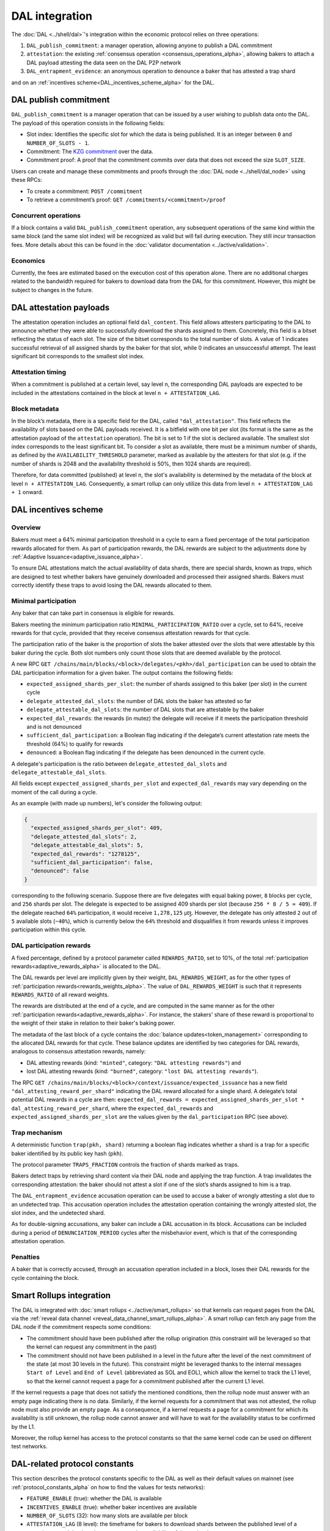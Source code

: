 ===============
DAL integration
===============

The :doc:`DAL <../shell/dal>`'s integration within the economic protocol relies on three operations:

#. ``DAL_publish_commitment``: a manager operation, allowing anyone to publish a DAL commitment
#. ``attestation``: the existing :ref:`consensus operation <consensus_operations_alpha>`, allowing bakers to attach a DAL payload attesting the data seen on the DAL P2P network
#. ``DAL_entrapment_evidence``: an anonymous operation to denounce a baker that has attested a trap shard

and on an :ref:`incentives scheme<DAL_incentives_scheme_alpha>` for the DAL.

DAL publish commitment
======================

``DAL_publish_commitment`` is a manager operation that can be issued by a user wishing to publish data onto the DAL. The payload of this operation consists in the following fields:

- Slot index: Identifies the specific slot for which the data is being published. It is an integer between ``0`` and ``NUMBER_OF_SLOTS - 1``.
- Commitment: The `KZG commitment <https://dankradfeist.de/ethereum/2020/06/16/kate-polynomial-commitments.html>`__ over the data.
- Commitment proof: A proof that the commitment commits over data that does not exceed the size ``SLOT_SIZE``.

Users can create and manage these commitments and proofs through the :doc:`DAL node <../shell/dal_node>` using these RPCs:

- To create a commitment: ``POST /commitment``
- To retrieve a commitment’s proof: ``GET /commitments/<commitment>/proof``

Concurrent operations
---------------------

If a block contains a valid ``DAL_publish_commitment`` operation, any subsequent operations of the same kind within the same block (and the same slot index) will be recognized as valid but will fail during execution. They still incur transaction fees. More details about this can be found in the :doc:`validator documentation <../active/validation>`.

Economics
---------

Currently, the fees are estimated based on the execution cost of this operation alone. There are no additional charges related to the bandwidth required for bakers to download data from the DAL for this commitment. However, this might be subject to changes in the future.

DAL attestation payloads
========================

The attestation operation includes an optional field ``dal_content``. This field
allows attesters participating to the DAL to announce whether they were able to
successfully download the shards assigned to them. Concretely, this field is a
bitset reflecting the status of each slot. The size of the bitset corresponds to
the total number of slots. A value of 1 indicates successful retrieval of all
assigned shards by the baker for that slot, while 0 indicates an unsuccessful
attempt.  The least significant bit corresponds to the smallest slot index.

Attestation timing
------------------

When a commitment is published at a certain level, say level ``n``, the corresponding DAL payloads are expected to be included in the attestations contained in the block at level ``n + ATTESTATION_LAG``.

Block metadata
--------------

In the block’s metadata, there is a specific field for the DAL, called ``"dal_attestation"``. This field reflects the availability of slots based on the DAL payloads received. It is a bitfield with one bit per slot (its format is the same as the attestation payload of the ``attestation`` operation). The bit is set to 1 if the slot is declared available. The smallest slot index corresponds to the least significant bit. To consider a slot as available, there must be a minimum number of shards, as defined by the ``AVAILABILITY_THRESHOLD`` parameter, marked as available by the attesters for that slot (e.g. if the number of shards is 2048 and the availability threshold is 50%, then 1024 shards are required).

Therefore, for data committed (published) at level ``n``, the slot's availability is determined by the metadata of the block at level ``n + ATTESTATION_LAG``. Consequently, a smart rollup can only utilize this data from level ``n + ATTESTATION_LAG + 1`` onward.

.. _DAL_incentives_scheme_alpha:

DAL incentives scheme
=====================

Overview
--------

Bakers must meet a 64% minimal participation threshold in a cycle to earn a fixed percentage of the total participation rewards allocated for them.
As part of participation rewards, the DAL rewards are subject to the adjustments done by :ref:`Adaptive Issuance<adaptive_issuance_alpha>`.

To ensure DAL attestations match the actual availability of data shards, there are special shards, known as *traps*, which are designed to test whether bakers have genuinely downloaded and processed their assigned shards. Bakers must correctly identify these traps to avoid losing the DAL rewards allocated to them.

Minimal participation
---------------------

Any baker that can take part in consensus is eligible for rewards.

Bakers meeting the minimum participation ratio ``MINIMAL_PARTICIPATION_RATIO`` over a cycle, set to 64%, receive rewards for that cycle, provided that they receive consensus attestation rewards for that cycle.

The participation ratio of the baker is the proportion of slots the baker attested over the slots that were attestable by this baker during the cycle. Both slot numbers only count those slots that are deemed available by the protocol.

A new RPC ``GET /chains/main/blocks/<block>/delegates/<pkh>/dal_participation`` can be used to obtain the DAL participation information for a given baker. The output contains the following fields:

- ``expected_assigned_shards_per_slot``: the number of shards assigned to this baker (per slot) in the current cycle
- ``delegate_attested_dal_slots``: the number of DAL slots the baker has attested so far
- ``delegate_attestable_dal_slots``: the number of DAL slots that are attestable by the baker
- ``expected_dal_rewards``: the rewards (in mutez) the delegate will receive if it meets the participation threshold and is not denounced
- ``sufficient_dal_participation``: a Boolean flag indicating if the delegate’s current attestation rate meets the threshold (64%) to qualify for rewards
- ``denounced``: a Boolean flag indicating if the delegate has been denounced in the current cycle.

A delegate's participation is the ratio between ``delegate_attested_dal_slots`` and ``delegate_attestable_dal_slots``.

All fields except ``expected_assigned_shards_per_slot`` and ``expected_dal_rewards`` may vary depending on the moment of the call during a cycle.

As an example (with made up numbers), let's consider the following output:

.. code-block:: javascript

  {
    "expected_assigned_shards_per_slot": 409,
    "delegate_attested_dal_slots": 2,
    "delegate_attestable_dal_slots": 5,
    "expected_dal_rewards": "1278125",
    "sufficient_dal_participation": false,
    "denounced": false
  }

corresponding to the following scenario. Suppose there are five delegates with equal baking power, ``8`` blocks per cycle, and ``256`` shards per slot. The delegate is expected to be assigned 409 shards per slot (because ``256 * 8 / 5 ≈ 409``). If the delegate reached ``64%`` participation, it would receive ``1,278,125`` μꜩ. However, the delegate has only attested ``2`` out of ``5`` available slots (``~40%``), which is currently below the ``64%`` threshold and disqualifies it from rewards unless it improves participation within this cycle.

DAL participation rewards
-------------------------

A fixed percentage, defined by a protocol parameter called ``REWARDS_RATIO``, set to 10%, of the total :ref:`participation rewards<adaptive_rewards_alpha>` is allocated to the DAL.

The DAL rewards per level are implicitly given by their weight, ``DAL_REWARDS_WEIGHT``, as for the other types of :ref:`participation rewards<rewards_weights_alpha>`.
The value of ``DAL_REWARDS_WEIGHT`` is such that it represents ``REWARDS_RATIO`` of all reward weights.

The rewards are distributed at the end of a cycle, and are computed in the same manner as for the other :ref:`participation rewards<adaptive_rewards_alpha>`.
For instance, the stakers' share of these reward is proportional to the weight of their stake in relation to their baker's baking power.

The metadata of the last block of a cycle contains the :doc:`balance updates<token_management>` corresponding to the allocated DAL rewards for that cycle. These balance updates are identified by two categories for DAL rewards, analogous to consensus attestation rewards, namely:

- DAL attesting rewards (kind: ``"minted"``, category: ``"DAL attesting rewards"``) and
- lost DAL attesting rewards (kind: ``"burned"``, category: ``"lost DAL attesting rewards"``).


The RPC ``GET /chains/main/blocks/<block>/context/issuance/expected_issuance`` has a new field ``"dal_attesting_reward_per_shard"`` indicating the DAL reward allocated for a single shard.
A delegate’s total potential DAL rewards in a cycle are then: ``expected_dal_rewards = expected_assigned_shards_per_slot * dal_attesting_reward_per_shard``, where the ``expected_dal_rewards`` and ``expected_assigned_shards_per_slot`` are the values given by the ``dal_participation`` RPC (see above).


Trap mechanism
--------------

A deterministic function ``trap(pkh, shard)`` returning a boolean flag indicates whether a shard is a trap for a specific baker identified by its public key hash (``pkh``).

The protocol parameter ``TRAPS_FRACTION`` controls the fraction of shards marked as traps.

Bakers detect traps by retrieving shard content via their DAL node and applying the trap function. A trap invalidates the corresponding attestation: the baker should not attest a slot if one of the slot’s shards assigned to him is a trap.

The ``DAL_entrapment_evidence`` accusation operation can be used to accuse a baker of wrongly attesting a slot due to an undetected trap.
This accusation operation includes the attestation operation containing the wrongly attested slot, the slot index, and the undetected shard.

As for double-signing accusations, any baker can include a DAL accusation in its block.
Accusations can be included during a period of ``DENUNCIATION_PERIOD`` cycles after the misbehavior event, which is that of the corresponding attestation operation.

Penalties
---------

A baker that is correctly accused, through an accusation operation included in a block, loses their DAL rewards for the cycle containing the block.

.. _dal_rollups_integration_alpha:

Smart Rollups integration
=========================

The DAL is integrated with :doc:`smart rollups <../active/smart_rollups>` so that kernels can request pages from the DAL via the :ref:`reveal data channel <reveal_data_channel_smart_rollups_alpha>`. A smart rollup can fetch any page from the DAL node if the commitment respects some conditions:

- The commitment should have been published after the rollup origination (this constraint will be leveraged so that the kernel can request any commitment in the past)
- The commitment should not have been published in a level in the future after the level of the next commitment of the state (at most 30 levels in the future).
  This constraint might be leveraged thanks to the internal messages ``Start of Level`` and ``End of Level`` (abbreviated as SOL and EOL), which allow the kernel to track the L1 level, so that the kernel cannot request a page for a commitment published after the current L1 level.

If the kernel requests a page that does not satisfy the mentioned conditions, then the rollup node must answer with an empty page indicating there is no data. Similarly, if the kernel requests for a commitment that was not attested, the rollup node must also provide an empty page. As a consequence, if a kernel requests a page for a commitment for which its availability is still unknown, the rollup node cannot answer and will have to wait for the availability status to be confirmed by the L1.

Moreover, the rollup kernel has access to the protocol constants so that the same kernel code can be used on different test networks.

.. _dal_constants_alpha:

DAL-related protocol constants
==============================

This section describes the protocol constants specific to the DAL as well as their default values on mainnet (see :ref:`protocol_constants_alpha` on how to find the values for tests networks):

- ``FEATURE_ENABLE`` (true): whether the DAL is available
- ``INCENTIVES_ENABLE`` (true): whether baker incentives are available
- ``NUMBER_OF_SLOTS`` (32): how many slots are available per block
- ``ATTESTATION_LAG`` (8 level): the timeframe for bakers to download shards between the published level of a commitment and the time they must attest the availability of those shards
- ``ATTESTATION_THRESHOLD`` (66%): the minimum percentage of shards attested for a given slot to declare the slot available
- ``PAGE_SIZE`` (3967B, ~4KiB): the size of a page (see :ref:`dal_slots`)
- ``SLOT_SIZE`` (126944B, ~128KiB): the size of a slot (see :ref:`dal_slots`)
- ``REDUNDANCY_FACTOR`` (8): the erasure-code factor (see :ref:`dal_slots`)
- ``NUMBER_OF_SHARDS`` (512): the number of shards per slot (see :ref:`dal_slots`)
- ``MINIMAL_PARTICIPATION_RATIO`` (64%): the minimum percentage of slots attested by a baker during a cycle (among all slots deemed available) that entitles them to rewards
- ``REWARDS_RATIO`` (10%): the ratio of the DAL rewards over the total participation rewards
- ``DAL_REWARDS_WEIGHT`` (2275): the weight of the DAL rewards (relative to other participation rewards)
- ``TRAPS_FRACTION`` (0.0005): the fraction of shards that are traps
